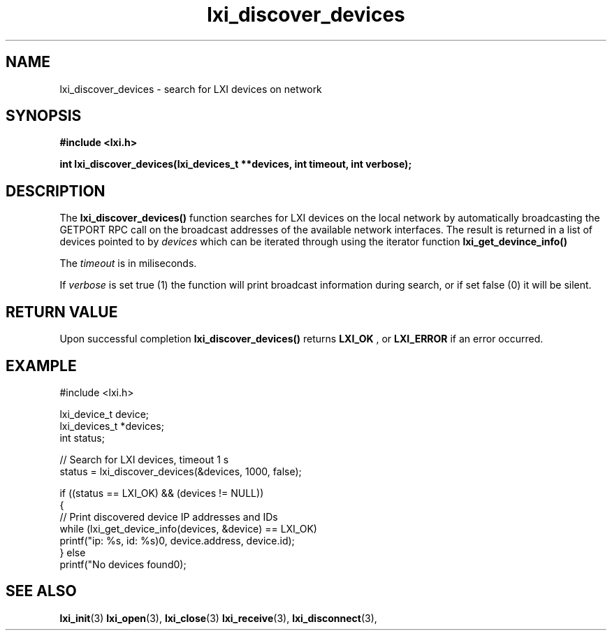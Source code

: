 .TH "lxi_discover_devices" "3" "28 March 2016"

.SH "NAME"
lxi_discover_devices \- search for LXI devices on network

.SH "SYNOPSIS"
.PP
.B #include <lxi.h>

.B int lxi_discover_devices(lxi_devices_t **devices, int timeout, int verbose);

.SH "DESCRIPTION"
.PP
The
.BR lxi_discover_devices()
function searches for LXI devices on the local network by automatically
broadcasting the GETPORT RPC call on the broadcast addresses of the available
network interfaces. The result is returned in a list of devices pointed to by
.I devices
which can be iterated through using the iterator function
.BR lxi_get_devince_info()

.PP
The 
.I timeout
is in miliseconds.

.PP
If
.I verbose
is set true (1) the function will print broadcast information during search, or if set false (0) it will be silent.

.SH "RETURN VALUE"

Upon successful completion 
.BR lxi_discover_devices() 
returns 
.BR LXI_OK
, or
.BR LXI_ERROR
if an error occurred.

.SH EXAMPLE
    #include <lxi.h>

    lxi_device_t device;
    lxi_devices_t *devices;
    int status;

    // Search for LXI devices, timeout 1 s
    status = lxi_discover_devices(&devices, 1000, false);

    if ((status == LXI_OK) && (devices != NULL))
    {
        // Print discovered device IP addresses and IDs
        while (lxi_get_device_info(devices, &device) == LXI_OK)
            printf("ip: %s, id: %s)\n", device.address, device.id);
    } else
        printf("No devices found\n");

.SH "SEE ALSO"
.BR lxi_init (3)
.BR lxi_open (3),
.BR lxi_close (3)
.BR lxi_receive (3),
.BR lxi_disconnect (3),
